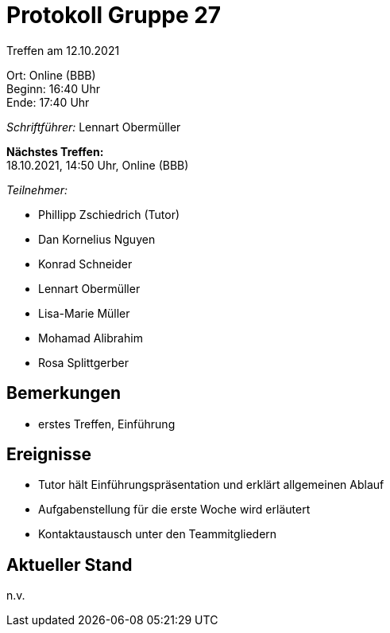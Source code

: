 = Protokoll Gruppe 27

Treffen am 12.10.2021

Ort:      Online (BBB) +
Beginn:   16:40 Uhr +
Ende:     17:40 Uhr

__Schriftführer:__ Lennart Obermüller

*Nächstes Treffen:* +
18.10.2021, 14:50 Uhr, Online (BBB)

__Teilnehmer:__
//Tabellarisch oder Aufzählung, Kennzeichnung von Teilnehmern mit besonderer Rolle (z.B. Kunde)

- Phillipp Zschiedrich (Tutor)
- Dan Kornelius Nguyen
- Konrad Schneider
- Lennart Obermüller
- Lisa-Marie Müller
- Mohamad Alibrahim
- Rosa Splittgerber

== Bemerkungen
- erstes Treffen, Einführung

== Ereignisse
- Tutor hält Einführungspräsentation und erklärt allgemeinen Ablauf
- Aufgabenstellung für die erste Woche wird erläutert
- Kontaktaustausch unter den Teammitgliedern

== Aktueller Stand
n.v.
